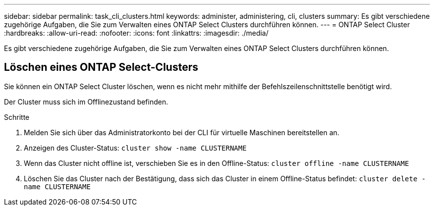 ---
sidebar: sidebar 
permalink: task_cli_clusters.html 
keywords: administer, administering, cli, clusters 
summary: Es gibt verschiedene zugehörige Aufgaben, die Sie zum Verwalten eines ONTAP Select Clusters durchführen können. 
---
= ONTAP Select Cluster
:hardbreaks:
:allow-uri-read: 
:nofooter: 
:icons: font
:linkattrs: 
:imagesdir: ./media/


[role="lead"]
Es gibt verschiedene zugehörige Aufgaben, die Sie zum Verwalten eines ONTAP Select Clusters durchführen können.



== Löschen eines ONTAP Select-Clusters

Sie können ein ONTAP Select Cluster löschen, wenn es nicht mehr mithilfe der Befehlszeilenschnittstelle benötigt wird.

Der Cluster muss sich im Offlinezustand befinden.

.Schritte
. Melden Sie sich über das Administratorkonto bei der CLI für virtuelle Maschinen bereitstellen an.
. Anzeigen des Cluster-Status:
`cluster show -name CLUSTERNAME`
. Wenn das Cluster nicht offline ist, verschieben Sie es in den Offline-Status:
`cluster offline -name CLUSTERNAME`
. Löschen Sie das Cluster nach der Bestätigung, dass sich das Cluster in einem Offline-Status befindet:
`cluster delete -name CLUSTERNAME`

